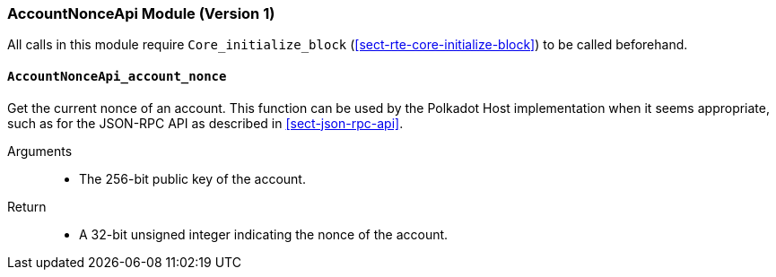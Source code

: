 === AccountNonceApi Module (Version 1)

All calls in this module require `Core_initialize_block` (<<sect-rte-core-initialize-block>>) to be called beforehand.

[#sect-accountnonceapi-account-nonce]
==== `AccountNonceApi_account_nonce`

Get the current nonce of an account. This function can be used by the Polkadot Host implementation when it seems appropriate, such as for the JSON-RPC API as described in <<sect-json-rpc-api>>.

Arguments::
* The 256-bit public key of the account.

Return::
* A 32-bit unsigned integer indicating the nonce of the account.
